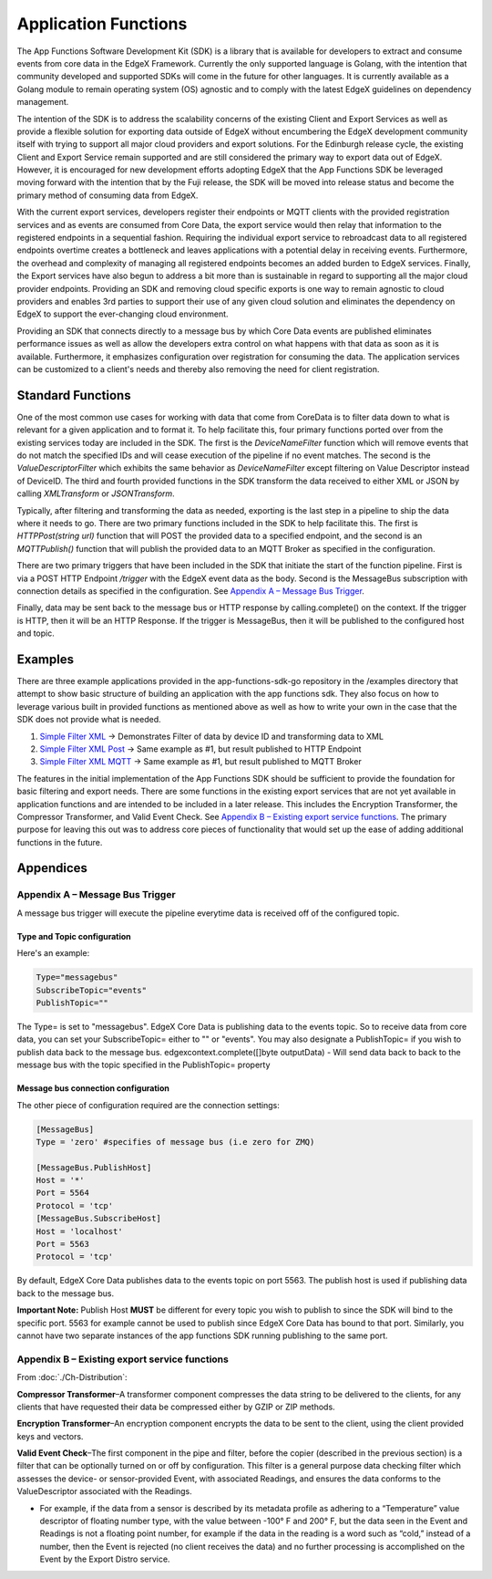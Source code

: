 
Application Functions
=====================

The App Functions Software Development Kit (SDK) is a library that is available
for developers to extract and consume events from core data in the EdgeX
Framework. Currently the only supported language is Golang, with the intention
that community developed and supported SDKs will come in the future for other
languages. It is currently available as a Golang module to remain operating
system (OS) agnostic and to comply with the latest EdgeX guidelines on
dependency management.

The intention of the SDK is to address the scalability concerns of the existing
Client and Export Services as well as provide a flexible solution for
exporting data outside of EdgeX without encumbering the EdgeX development
community itself with trying to support all major cloud providers and export
solutions. For the Edinburgh release cycle, the existing Client and Export
Service remain supported and are still considered the primary way to export data
out of EdgeX. However, it is encouraged for new development efforts adopting
EdgeX that the App Functions SDK be leveraged moving forward with the intention
that by the Fuji release, the SDK will be moved into release status and become
the primary method of consuming data from EdgeX.

With the current export services, developers register their endpoints or MQTT
clients with the provided registration services and as events are consumed from
Core Data, the export service would then relay that information to the
registered endpoints in a sequential fashion. Requiring the individual export
service to rebroadcast data to all registered endpoints overtime creates a
bottleneck and leaves applications with a potential delay in receiving events.
Furthermore, the overhead and complexity of managing all registered endpoints
becomes an added burden to EdgeX services. Finally, the Export services have
also begun to address a bit more than is sustainable in regard to supporting all
the major cloud provider endpoints. Providing an SDK and removing cloud specific
exports is one way to remain agnostic to cloud providers and enables 3rd parties
to support their use of any given cloud solution and eliminates the dependency
on EdgeX to support the ever-changing cloud environment.

Providing an SDK that connects
directly to a message bus by which Core Data events are published eliminates
performance issues as well as allow the developers extra control on what happens
with that data as soon as it is available. Furthermore, it emphasizes
configuration over registration for consuming the data. The application services
can be customized to a client's needs and thereby also removing the need for
client registration.

Standard Functions
------------------

One of the most common use cases for working with data that come from
CoreData is to filter data down to what is relevant for a given application
and to format it. To help facilitate this, four primary functions ported
over from the existing services today are included in the SDK. The first is
the `DeviceNameFilter` function which will remove events that do not match the
specified IDs and will cease execution of the pipeline if no event matches.
The second is the `ValueDescriptorFilter` which exhibits the same behavior
as `DeviceNameFilter` except filtering on Value Descriptor instead of
DeviceID. The third and fourth provided functions in the SDK transform the data
received to either XML or JSON by calling `XMLTransform` or
`JSONTransform`.

Typically, after filtering and transforming the data as needed, exporting is
the last step in a pipeline to ship the data where it needs to go. There are
two primary functions included in the SDK to help facilitate this. The first
is `HTTPPost(string url)` function that will POST the provided data to a
specified endpoint, and the second is an `MQTTPublish()` function that will
publish the provided data to an MQTT Broker as specified in the
configuration.

There are two primary triggers that have been included in the SDK that
initiate the start of the function pipeline. First is via a POST HTTP
Endpoint `/trigger` with the EdgeX event data as the body. Second is the
MessageBus subscription with connection details as specified in the
configuration. See `Appendix A – Message Bus Trigger`_.

Finally, data may be sent back to the message bus or HTTP response by
calling.complete() on the context. If the trigger is HTTP, then it will be
an HTTP Response. If the trigger is MessageBus, then it will be published to
the configured host and topic.

Examples
--------

There are three example applications provided in the app-functions-sdk-go
repository in the /examples directory that attempt to show basic structure of
building an application with the app functions sdk. They also focus on how to
leverage various built in provided functions as mentioned above as well as how
to write your own in the case that the SDK does not provide what is needed.


#. 
   `Simple Filter XML <https://github.com/edgexfoundry/app-functions-sdk-go/tree/master/examples/simple-filter-xml>`_ -> Demonstrates Filter of data by device ID and
   transforming data to XML

#. 
   `Simple Filter XML Post <https://github.com/edgexfoundry/app-functions-sdk-go/tree/master/examples/simple-filter-xml-post>`_ -> Same example as #1, but result published to HTTP
   Endpoint

#. 
   `Simple Filter XML MQTT <https://github.com/edgexfoundry/app-functions-sdk-go/tree/master/examples/simple-filter-xml-mqtt>`_ -> Same example as #1, but result published to MQTT
   Broker

The features in the initial implementation of the App Functions SDK should be
sufficient to provide the foundation for basic filtering and export needs. There
are some functions in the existing export services that are not yet available in
application functions and are intended to be included in a later release. This
includes the Encryption Transformer, the Compressor Transformer, and Valid Event
Check. See `Appendix B – Existing export service functions`_. The primary purpose for leaving this out was to
address core pieces of functionality that would set up the ease of adding
additional functions in the future.


Appendices
----------

Appendix A – Message Bus Trigger
^^^^^^^^^^^^^^^^^^^^^^^^^^^^^^^^

A message bus trigger will execute the pipeline everytime data is received off
of the configured topic.

Type and Topic configuration
~~~~~~~~~~~~~~~~~~~~~~~~~~~~

Here's an example:

.. code-block:: ini

   Type="messagebus"
   SubscribeTopic="events"
   PublishTopic=""

The Type= is set to "messagebus". EdgeX Core Data is publishing data to
the events topic. So to receive data from core data, you can set
your SubscribeTopic= either to "" or "events". You may also designate
a PublishTopic= if you wish to publish data back to the message
bus. edgexcontext.complete([]byte outputData) - Will send data back to back to
the message bus with the topic specified in the PublishTopic= property

Message bus connection configuration
~~~~~~~~~~~~~~~~~~~~~~~~~~~~~~~~~~~~

The other piece of configuration required are the connection settings:

.. code-block:: ini

   [MessageBus]
   Type = 'zero' #specifies of message bus (i.e zero for ZMQ)

   [MessageBus.PublishHost]
   Host = '*'
   Port = 5564
   Protocol = 'tcp'
   [MessageBus.SubscribeHost]
   Host = 'localhost'
   Port = 5563
   Protocol = 'tcp'

By default, EdgeX Core Data publishes data to the events topic on port 5563. The
publish host is used if publishing data back to the message bus.

**Important Note:**\  Publish Host \ **MUST**\  be different for every topic you wish
to publish to since the SDK will bind to the specific port. 5563 for example
cannot be used to publish since EdgeX Core Data has bound to that port.
Similarly, you cannot have two separate instances of the app functions SDK
running publishing to the same port.

Appendix B – Existing export service functions
^^^^^^^^^^^^^^^^^^^^^^^^^^^^^^^^^^^^^^^^^^^^^^

From :doc:`./Ch-Distribution`:

**Compressor Transformer**\ –A transformer component compresses the data string to
be delivered to the clients, for any clients that have requested their data be
compressed either by GZIP or ZIP methods.

**Encryption Transformer**\ –An encryption component encrypts the data to be sent
to the client, using the client provided keys and vectors.

**Valid Event Check**\ –The first component in the pipe and filter, before the
copier (described in the previous section) is a filter that can be optionally
turned on or off by configuration. This filter is a general purpose data
checking filter which assesses the device- or sensor-provided Event, with
associated Readings, and ensures the data conforms to the ValueDescriptor
associated with the Readings.


* For example, if the data from a sensor is described by its metadata profile
  as adhering to a “Temperature” value descriptor of floating number type,
  with the value between -100° F and 200° F, but the data seen in the Event
  and Readings is not a floating point number, for example if the data in the
  reading is a word such as “cold,” instead of a number, then the Event is
  rejected (no client receives the data) and no further processing is
  accomplished on the Event by the Export Distro service.
